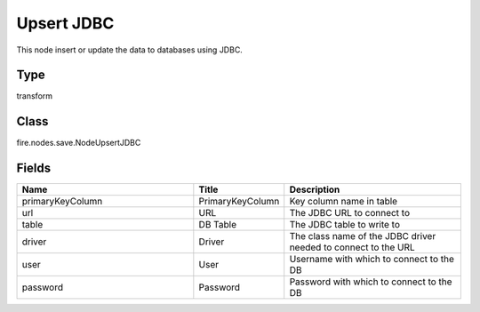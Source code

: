 Upsert JDBC
=========== 

This node insert or update the data to databases using JDBC.

Type
--------- 

transform

Class
--------- 

fire.nodes.save.NodeUpsertJDBC

Fields
--------- 

.. list-table::
      :widths: 10 5 10
      :header-rows: 1

      * - Name
        - Title
        - Description
      * - primaryKeyColumn
        - PrimaryKeyColumn
        - Key column name in table
      * - url
        - URL
        - The JDBC URL to connect to
      * - table
        - DB Table
        - The JDBC table to write to
      * - driver
        - Driver
        - The class name of the JDBC driver needed to connect to the URL
      * - user
        - User
        - Username with which to connect to the DB
      * - password
        - Password
        - Password with which to connect to the DB




